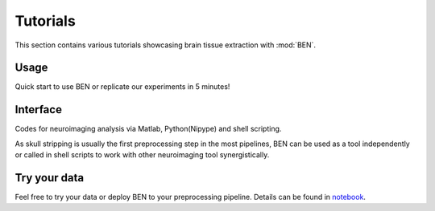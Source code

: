 
.. Tag a jupyter notebook cell with "nbsphinx-thumbnail" to choose its output as the
.. icon for the notebook gallery
.. https://nbsphinx.readthedocs.io/en/0.8.9/gallery/cell-metadata.html#Using-Cell-Metadata-to-Select-a-Thumbnail

.. Each notebook should have a least one markdown heading, which will be used as the
.. name of the notebook for the notebook gallery

.. To see the cell tags go to: View -> Cell Toolbar -> Tags in the notebook menu.

Tutorials
=========
This section contains various tutorials showcasing brain tissue extraction with
:mod:`BEN`.


Usage
-----------
Quick start to use BEN or replicate our experiments in 5 minutes!


.. nbgallery::

    notebooks/2_BEN_tutorial_Ⅰ_cross_species
    notebooks/3_BEN_tutorial_Ⅱ_cross_modality
    notebooks/3_BEN_tutorial_Ⅲ_cross_field
    notebooks/4_Compare_with_other_toolbox
    notebooks/5_Disagreement
    notebooks/5_QA
    notebooks/6_(Registration comparision)Volumetric_quantification
    notebooks/6_Volumetric_quantification



Interface
--------------------
Codes for neuroimaging analysis via Matlab, Python(Nipype) and shell scripting.

As skull stripping is usually the first preprocessing step in the most pipelines, BEN can be used as a tool independently or called in shell scripts to work with other neuroimaging tool synergistically.

.. nbgallery::

    notebooks/6_(Registration comparision)Volumetric_quantification
    notebooks/Nipype_interface_N4

Try your data
--------------------
Feel free to try your data or deploy BEN to your preprocessing pipeline. Details can be found in `notebook <https://colab.research.google.com/drive/1tfPfHg0Artjb2Ob8F_l9oOWb8u3y0lzi?usp=sharing>`_.
